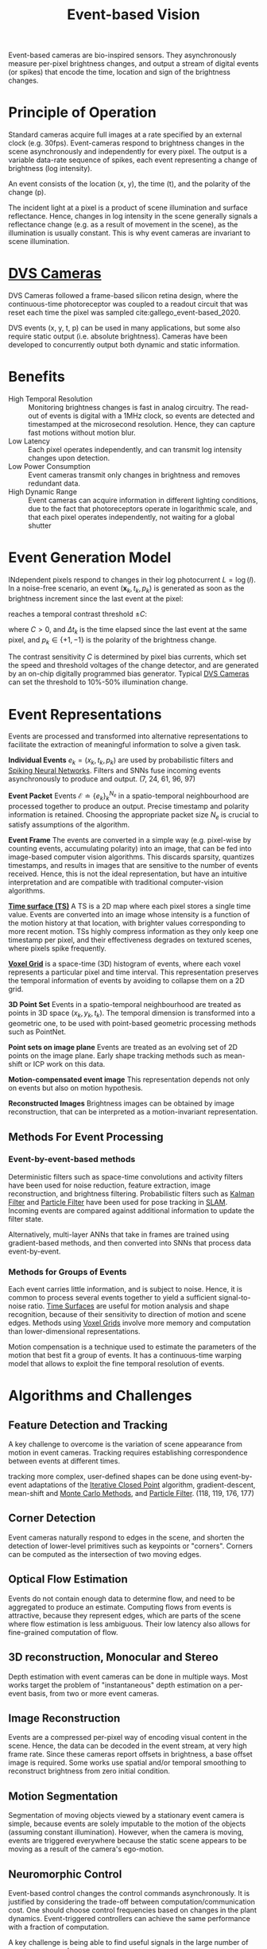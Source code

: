 :PROPERTIES:
:ID:       39f98604-fb7a-4d5d-a77c-23a268d13604
:END:
#+roam_key: cite:gallego_event-based_2020
#+title: Event-based Vision

Event-based cameras are bio-inspired sensors. They asynchronously measure per-pixel brightness changes, and output a stream of digital events (or spikes) that encode the time, location and sign of the brightness changes.

* Principle of Operation

Standard cameras acquire full images at a rate specified by an external clock (e.g. 30fps). Event-cameras respond to brightness changes in the scene asynchronously and independently for every pixel. The output is a variable data-rate sequence of spikes, each event representing a change of brightness (log intensity).

An event consists of the location (x, y), the time (t), and the polarity of the change (p).

The incident light at a pixel is a product of scene illumination and surface reflectance. Hence, changes in log intensity in the scene generally signals a reflectance change (e.g. as a result of movement in the scene), as the illumination is usually constant. This is why event cameras are invariant to scene illumination.

* [[id:69feab4b-1d50-4b12-a432-ceaf7bccffb5][DVS Cameras]]
:PROPERTIES:
:ID:       55110410-a77e-4769-aff6-9ab86a2587df
:END:

DVS Cameras followed a frame-based silicon retina design, where the continuous-time photoreceptor was coupled to a readout circuit that was reset each time the pixel was sampled cite:gallego_event-based_2020.

DVS events (x, y, t, p) can be used in many applications, but some also require static output (i.e. absolute brightness). Cameras have been developed to concurrently output both dynamic and static information.

* Benefits

- High Temporal Resolution :: Monitoring brightness changes is fast in analog circuitry. The read-out of events is digital with a 1MHz clock, so events are detected and timestamped at the microsecond resolution. Hence, they can capture fast motions without motion blur.
- Low Latency :: Each pixel operates independently, and can transmit log intensity changes upon detection.
- Low Power Consumption :: Event cameras transmit only changes in brightness and removes redundant data.
- High Dynamic Range :: Event cameras can acquire information in different lighting conditions, due to the fact that photoreceptors operate in logarithmic scale, and that each pixel operates independently, not waiting for a global shutter

* Event Generation Model

INdependent pixels respond to changes in their log photocurrent $L = \log (I)$. In a noise-free scenario, an event $(\boldsymbol{x}_{k}, t_{k}, p_{k})$ is generated as soon as the brightness increment since the last event at the pixel:

\begin{equation}
  \Delta L(\boldsymbol{x}_{k}, t_{k}) = L(\boldsymbol{x_{k}}, t_{k}) - L(\boldsymbol{x}_{k}, t_{k} - \Delta t_{k})
\end{equation}

reaches a temporal contrast threshold $\pm C$:

\begin{equation}
  \Delta L(\boldsymbol{x}_{k}, t_{k}) = p_{k} C
\end{equation}

where $C > 0$, and $\Delta t_{k}$ is the time elapsed since the last event at the same pixel, and $p_{k} \in \{+1, -1\}$ is the polarity of the brightness change.

The contrast sensitivity $C$ is determined by pixel bias currents, which set the speed and threshold voltages of the change detector, and are generated by an on-chip digitally programmed bias generator. Typical [[id:69feab4b-1d50-4b12-a432-ceaf7bccffb5][DVS Cameras]] can set the threshold to 10%-50% illumination change.

* Event Representations
:PROPERTIES:
:ID:       9492b18a-9b24-4378-9b28-ddc2324c975f
:END:

Events are processed and transformed into alternative representations to
facilitate the extraction of meaningful information to solve a given task.

*Individual Events* $e_{k} = (x_{k}, t_{k}, p_{k})$ are used by probabilistic
filters and [[id:54691107-81a0-4d7b-8c51-d8a74bde7f86][Spiking Neural Networks]]. Filters and SNNs fuse incoming events
asynchronously to produce and output. (7, 24, 61, 96, 97)

*Event Packet* Events $\mathcal{E} \doteq\left\{e_{k}\right\}_{k}^{N_{e}}$ in a
spatio-temporal neighbourhood are processed together to produce an output.
Precise timestamp and polarity information is retained. Choosing the appropriate
packet size $N_{e}$ is crucial to satisfy assumptions of the algorithm.

*Event Frame* The events are converted in a simple way (e.g. pixel-wise by
counting events, accumulating polarity) into an image, that can be fed into
image-based computer vision algorithms. This discards sparsity, quantizes
timestamps, and results in images that are sensitive to the number of events
received. Hence, this is not the ideal representation, but have an intuitive
interpretation and are compatible with traditional computer-vision algorithms.

*[[id:f2fec0f4-ab90-4457-83ad-cd1093a8027e][Time surface (TS)]]* A TS is a 2D map where each pixel stores a single time
value. Events are converted into an image whose intensity is a function of the
motion history at that location, with brighter values corresponding to more
recent motion. TSs highly compress information as they only keep one timestamp
per pixel, and their effectiveness degrades on textured scenes, where pixels
spike frequently.

*[[id:07d3d627-b04c-4a74-97cf-1bcd0b8afdce][Voxel Grid]]* is a space-time (3D) histogram of events, where each voxel
represents a particular pixel and time interval. This representation preserves
the temporal information of events by avoiding to collapse them on a 2D grid.

*3D Point Set* Events in a spatio-temporal neighbourhood are treated as points
in 3D space $(x_{k}, y_{k}, t_{k})$. The temporal dimension is transformed into
a geometric one, to be used with point-based geometric processing methods such
as PointNet.

*Point sets on image plane* Events are treated as an evolving set of 2D points
on the image plane. Early shape tracking methods such as mean-shift or ICP work
on this data.

*Motion-compensated event image* This representation depends not only on events
but also on motion hypothesis.

*Reconstructed Images* Brightness images can be obtained by image
reconstruction, that can be interpreted as a motion-invariant representation.

** Methods For Event Processing
*** Event-by-event-based methods

Deterministic filters such as space-time convolutions and activity filters have
been used for noise reduction, feature extraction, image reconstruction, and
brightness filtering. Probabilistic filters such as [[id:f34829e1-86aa-4700-8c42-474ab7c24620][Kalman Filter]] and [[id:ea8fc8e1-c12b-41fc-a1ea-8eb54f670388][Particle
Filter]] have been used for pose tracking in [[id:521c87bc-95eb-47ca-990f-58695d65490d][SLAM]]. Incoming events are compared
against additional information to update the filter state.

Alternatively, multi-layer ANNs that take in frames are trained using
gradient-based methods, and then converted into SNNs that process data
event-by-event.

*** Methods for Groups of Events
:PROPERTIES:
:ID:       7ac3c121-2569-4ae6-a3a4-0e93183cbc32
:END:

Each event carries little information, and is subject to noise. Hence, it is
common to process several events together to yield a sufficient signal-to-noise
ratio. [[id:f2fec0f4-ab90-4457-83ad-cd1093a8027e][Time Surfaces]] are useful for motion analysis and shape recognition,
because of their sensitivity to direction of motion and scene edges. Methods
using [[id:07d3d627-b04c-4a74-97cf-1bcd0b8afdce][Voxel Grids]] involve more memory and computation than lower-dimensional
representations.

Motion compensation is a technique used to estimate the parameters of the motion that best fit a group of events. It has a continuous-time warping model that allows to exploit the fine temporal resolution of events.

* Algorithms and Challenges
** Feature Detection and Tracking
:PROPERTIES:
:ID:       54613756-ebd7-441f-a206-64a0489e35f3
:END:

A key challenge to overcome is the variation of scene appearance from motion in event cameras. Tracking requires establishing correspondence between events at different times.

tracking more complex, user-defined shapes can be done using event-by-event adaptations of the [[id:aa122e29-9335-4922-898d-43ddb1c82451][Iterative Closed Point]] algorithm, gradient-descent, mean-shift and [[id:188fe102-2f67-4ee9-b5a6-02870b955951][Monte Carlo Methods]], and [[id:ea8fc8e1-c12b-41fc-a1ea-8eb54f670388][Particle Filter]]. (118, 119, 176, 177)

** Corner Detection

Event cameras naturally respond to edges in the scene, and shorten the detection of lower-level primitives such as keypoints or "corners". Corners can be computed as the intersection of two moving edges.

** Optical Flow Estimation
:PROPERTIES:
:ID:       d5265f52-499e-418b-810b-6629ce92a1ef
:END:

Events do not contain enough data to determine flow, and need to be aggregated
to produce an estimate. Computing flows from events is attractive, because they
represent edges, which are parts of the scene where flow estimation is less
ambiguous. Their low latency also allows for fine-grained computation of flow.

** 3D reconstruction, Monocular and Stereo

Depth estimation with event cameras can be done in multiple ways. Most works target the problem of "instantaneous" depth estimation on a per-event basis, from two or more event cameras.

** Image Reconstruction

Events are a compressed per-pixel way of encoding visual content in the scene. Hence, the data can be decoded in the event stream, at very high frame rate. Since these cameras report offsets in brightness, a base offset image is required. Some works use spatial and/or temporal smoothing to reconstruct brightness from zero initial condition.

** Motion Segmentation

Segmentation of moving objects viewed by a stationary event camera is simple, because events are solely imputable to the motion of the objects (assuming constant illumination). However, when the camera is moving, events are triggered everywhere because the static scene appears to be moving as a result of the camera's ego-motion.

** Neuromorphic Control

Event-based control changes the control commands asynchronously. It is justified by considering the trade-off between computation/communication cost. One should choose control frequencies based on changes in the plant dynamics. Event-triggered controllers can achieve the same performance with a fraction of computation.

A key challenge is being able to find useful signals in the large number of events per second.

* _
bibliography:biblio.bib
